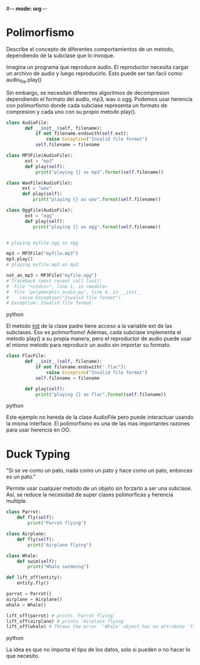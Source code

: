 #-*- mode: org -*-

* Polimorfismo
Describe el concepto de diferentes comportamientos de un metodo, dependiendo de la subclase que lo invoque.

Imagina un programa que reproduce audio. 
El reproductor necesita cargar un archivo de audio y luego reproducirlo.
Esto puede ser tan facil como: audio_file.play()

Sin embargo, se necesitan diferentes algoritmos de decompresion dependiendo el formato del audio, mp3, wav o ogg.
Podemos usar herencia con polimorfismo donde cada subclase representa un formato de compresion y cada uno con su propio metodo play().

#+BEGIN_SRC python
class AudioFile:
       def __init__(self, filename):
           if not filename.endswith(self.ext):
               raise Exception("Invalid file format")
           self.filename = filename
   
class MP3File(AudioFile):
       ext = "mp3"
       def play(self):
           print("playing {} as mp3".format(self.filename))

class WavFile(AudioFile):
      ext = "wav"
      def play(self):
          print("playing {} as wav".format(self.filename))
   
class OggFile(AudioFile):
       ext = "ogg"
       def play(self):
          print("playing {} as ogg".format(self.filename))


# playing myfile.ogg as ogg

mp3 = MP3File("myfile.mp3")
mp3.play()
# playing myfile.mp3 as mp3

not_an_mp3 = MP3File("myfile.ogg")
# Traceback (most recent call last):
#  File "<stdin>", line 1, in <module>
#  File "polymorphic_audio.py", line 4, in __init__
#    raise Exception("Invalid file format")
# Exception: Invalid file format

#+END_SRC python

El metodo __init__ de la clase padre tiene acceso a la variable ext de las subclases. Eso es polimorfismo!
Ademas, cada subclase implementa el metodo play() a su propia manera, 
pero el reproductor de audio puede usar el mismo metodo para reproducir un audio sin importar su formato.

#+BEGIN_SRC python
class FlacFile:
       def __init__(self, filename):
           if not filename.endswith(".flac"):
               raise Exception("Invalid file format")
           self.filename = filename

       def play(self):
           print("playing {} as flac".format(self.filename))
#+END_SRC python

Este ejemplo no hereda de la clase AudioFile pero puede interactuar usando la misma interface.
El polimorfismo es una de las mas importantes razones para usar herencia en OO.


* Duck Typing
"Si se ve como un pato, nada como un pato y hace como un pato, entonces es un pato."

Permite usar cualquier metodo de un objeto sin forzarlo a ser una subclase.
Así, se reduce la necesidad de super clases polimorficas y herencia multiple.

#+BEGIN_SRC python
class Parrot:
    def fly(self):
        print("Parrot flying")

class Airplane:
    def fly(self):
        print("Airplane flying")

class Whale:
    def swim(self):
        print("Whale swimming")

def lift_off(entity):
    entity.fly()

parrot = Parrot()
airplane = Airplane()
whale = Whale()

lift_off(parrot) # prints `Parrot flying`
lift_off(airplane) # prints `Airplane flying`
lift_off(whale) # Throws the error `'Whale' object has no attribute 'fly'`
#+END_SRC python

La idea es que no importa el tipo de los datos, solo si pueden o no hacer lo que necesito.

